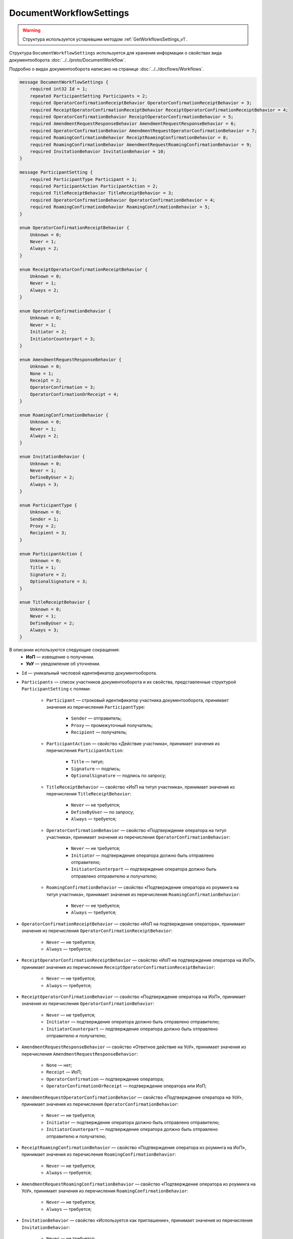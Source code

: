 ﻿DocumentWorkflowSettings
========================

.. warning::
	Структура используется устаревшим методом :ref:`GetWorkflowsSettings_v1`.

Структура ``DocumentWorkflowSettings`` используется для хранения информации о свойствах вида документооборота :doc:`../../proto/DocumentWorkflow`.

Подробно о видах документооборота написано на странице :doc:`../../docflows/Workflows`.

.. code-block:: protobuf

    message DocumentWorkflowSettings {
        required int32 Id = 1;
        repeated ParticipantSetting Participants = 2;
        required OperatorConfirmationReceiptBehavior OperatorConfirmationReceiptBehavior = 3;
        required ReceiptOperatorConfirmationReceiptBehavior ReceiptOperatorConfirmationReceiptBehavior = 4;
        required OperatorConfirmationBehavior ReceiptOperatorConfirmationBehavior = 5;
        required AmendmentRequestResponseBehavior AmendmentRequestResponseBehavior = 6;
        required OperatorConfirmationBehavior AmendmentRequestOperatorConfirmationBehavior = 7;
        required RoamingConfirmationBehavior ReceiptRoamingConfirmationBehavior = 8;
        required RoamingConfirmationBehavior AmendmentRequestRoamingConfirmationBehavior = 9;
        required InvitationBehavior InvitationBehavior = 10;
    }

    message ParticipantSetting {
        required ParticipantType Participant = 1;
        required ParticipantAction ParticipantAction = 2;
        required TitleReceiptBehavior TitleReceiptBehavior = 3;
        required OperatorConfirmationBehavior OperatorConfirmationBehavior = 4;
        required RoamingConfirmationBehavior RoamingConfirmationBehavior = 5;
    }
	
    enum OperatorConfirmationReceiptBehavior {
        Unknown = 0;
        Never = 1;
        Always = 2;
    }

    enum ReceiptOperatorConfirmationReceiptBehavior {
        Unknown = 0;
        Never = 1;
        Always = 2;
    }

    enum OperatorConfirmationBehavior {
        Unknown = 0;
        Never = 1;
        Initiator = 2;
        InitiatorCounterpart = 3;
    }

    enum AmendmentRequestResponseBehavior {
        Unknown = 0;
        None = 1;
        Receipt = 2;
        OperatorConfirmation = 3;
        OperatorConfirmationOrReceipt = 4;
    }

    enum RoamingConfirmationBehavior {
        Unknown = 0;
        Never = 1;
        Always = 2;
    }

    enum InvitationBehavior {
        Unknown = 0;
        Never = 1;
        DefineByUser = 2;
        Always = 3;
    }

    enum ParticipantType {
        Unknown = 0;
        Sender = 1;
        Proxy = 2;
        Recipient = 3;
    }

    enum ParticipantAction {
        Unknown = 0;
        Title = 1;
        Signature = 2;
        OptionalSignature = 3;
    }

    enum TitleReceiptBehavior {
        Unknown = 0;
        Never = 1;
        DefineByUser = 2;
        Always = 3;
    }

В описании используются следующие сокращения:
 - **ИоП** — извещение о получении.
 - **УоУ** — уведомление об уточнении.

- ``Id`` — уникальный числовой идентификатор документооборота.
- ``Participants`` — список участников документооборота и их свойства, представленные структурой ``ParticipantSetting`` с полями:

	- ``Participant`` — строковый идентификатор участника документооборота, принимает значения из перечисления ``ParticipantType``:

		- ``Sender`` — отправитель;
		- ``Proxy`` — промежуточный получатель;
		- ``Recipient`` — получатель;

	- ``ParticipantAction`` — свойство «Действие участника», принимает значения из перечисления ``ParticipantAction``:
	
		- ``Title`` — титул;
		- ``Signature`` — подпись;
		- ``OptionalSignature`` — подпись по запросу;

	- ``TitleReceiptBehavior`` — свойство «ИоП на титул участника», принимает значения из перечисления ``TitleReceiptBehavior``:

		- ``Never`` — не требуется;
		- ``DefineByUser`` — по запросу;
		- ``Always`` — требуется;

	- ``OperatorConfirmationBehavior`` — свойство «Подтверждение оператора на титул участника», принимает значения из перечисления ``OperatorConfirmationBehavior``:
	
		- ``Never`` — не требуется;
		- ``Initiator`` — подтверждение оператора должно быть отправлено отправителю;
		- ``InitiatorCounterpart`` — подтверждение оператора должно быть отправлено отправителю и получателю;

	- ``RoamingConfirmationBehavior`` — свойство «Подтверждение оператора из роуминга на титул участника», принимает значения из перечисления ``RoamingConfirmationBehavior``:

		- ``Never`` — не требуется;
		- ``Always`` — требуется;

- ``OperatorConfirmationReceiptBehavior`` — свойство «ИоП на подтверждение оператора», принимает значения из перечисления ``OperatorConfirmationReceiptBehavior``:

	- ``Never`` — не требуется;
	- ``Always`` — требуется;

- ``ReceiptOperatorConfirmationReceiptBehavior`` — свойство «ИоП на подтверждение оператора на ИоП», принимает значения из перечисления ``ReceiptOperatorConfirmationReceiptBehavior``:

	- ``Never`` — не требуется;
	- ``Always`` — требуется;

- ``ReceiptOperatorConfirmationBehavior`` — свойство «Подтверждение оператора на ИоП», принимает значения из перечисления ``OperatorConfirmationBehavior``:

	- ``Never`` — не требуется;
	- ``Initiator`` — подтверждение оператора должно быть отправлено отправителю;
	- ``InitiatorCounterpart`` — подтверждение оператора должно быть отправлено отправителю и получателю;

- ``AmendmentRequestResponseBehavior`` — свойство «Ответное действие на УоУ», принимает значения из перечисления ``AmendmentRequestResponseBehavior``:

	- ``None`` — нет;
	- ``Receipt`` — ИоП;
	- ``OperatorConfirmation`` — подтверждение оператора;
	- ``OperatorConfirmationOrReceipt`` — подтверждение оператора или ИоП;

- ``AmendmentRequestOperatorConfirmationBehavior`` — свойство «Подтверждение оператора на УоУ», принимает значения из перечисления ``OperatorConfirmationBehavior``:

	- ``Never`` — не требуется;
	- ``Initiator`` — подтверждение оператора должно быть отправлено отправителю;
	- ``InitiatorCounterpart`` — подтверждение оператора должно быть отправлено отправителю и получателю;

- ``ReceiptRoamingConfirmationBehavior`` — свойство «Подтверждение оператора из роуминга на ИоП», принимает значения из перечисления ``RoamingConfirmationBehavior``:

	- ``Never`` — не требуется;
	- ``Always`` — требуется;

- ``AmendmentRequestRoamingConfirmationBehavior`` — свойство «Подтверждение оператора из роуминга на УоУ», принимает значения из перечисления ``RoamingConfirmationBehavior``:

	- ``Never`` — не требуется;
	- ``Always`` — требуется;

- ``InvitationBehavior`` — свойство «Используется как приглашение», принимает значения из перечисления ``InvitationBehavior``:

	- ``Never`` — не требуется;
	- ``DefineByUser`` — по запросу;
	- ``Always`` — требуется;


.. note::
	На странице :doc:`../../docflows/Workflows` приведена справочная таблица со свойствами всех видов документооборота.
	
----

.. rubric:: См. также

*Структура используется:*
	- в теле ответа метода :ref:`GetWorkflowsSettings_v1`.
	
*Руководства:*
	- :doc:`../../docflows/Workflows`